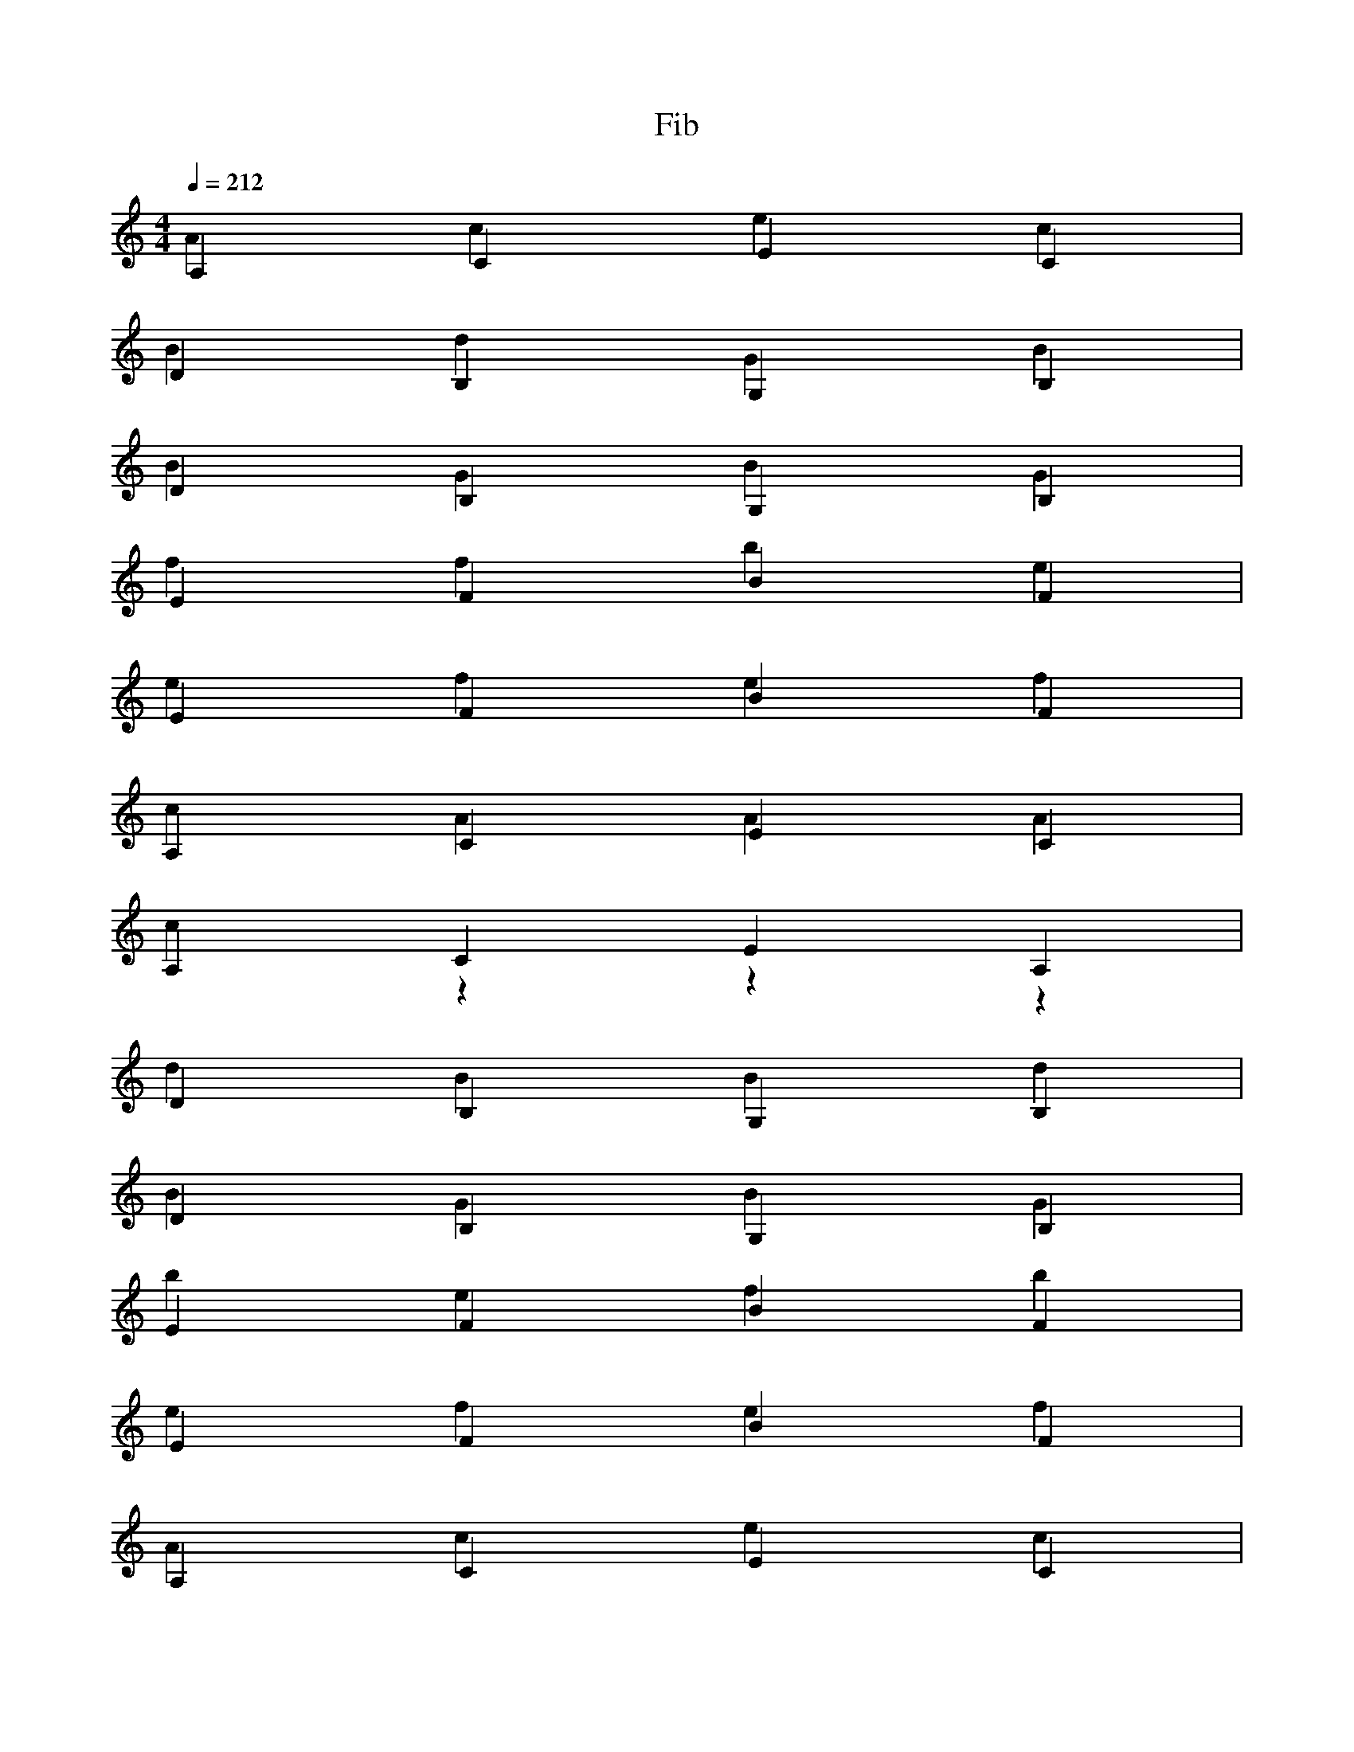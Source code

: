 % ##      THIS FILE IS GENERATED AUTOMATICALLY      ##
% ## CHANGE THE ORIGIN IN ORDER TO CHANGE THIS FILE ##

X:1
T:Fib
M:4/4
L:1/4
Q:1/4=212
K:C
% op ,
A,CEC & Acec |
% op var
DB,G,B, & BdGB |
% id num
W: num
% op {
DB,G,B, & BGBG |
% op if
EFBF & ffbe |
% op (
EFBF & efef |
% id num
W: num
% op <=
A,CEC & cAAA |
% num 1
A,CEA, & czzz |
% op )
DB,G,B, & dBBd |
% op {
DB,G,B, & BGBG |
% op return
EFBF & befb |
% op (
EFBF & efef |
% op ,
A,CEC & Acec |
% id num
W: num
% op )
A,CEC & AccA |
% op }
DB,G,B, & BGGB |
% op return
DB,G,B, & GdBG |
% op (
EFBF & efef |
% op ,
EFBF & efbf |
% id Fib
W: Fib
% op (
A,CEC & AcAc |
% op ,
A,CEC & Acec |
% id num
W: num
% op -
DB,G,B, & dGGd |
% num 1
DB,G,D & Bzzz |
% op )
EFBF & effe |
% op +
EFBF & ebeb |
% id Fib
W: Fib
% op (
A,CEC & AcAc |
% op ,
A,CEC & Acec |
% id num
W: num
% op -
DB,G,B, & dGGd |
% num 2
DB,G,D & Bzzd |
% op )
EFBF & effe |
% op )
EFBF & effe |
% op }
A,CEC & ceec |

X:2
T:main
M:4/4
L:1/4
Q:1/4=212
K:C
% op {
A,CEC & cece |
% op var
DB,G,B, & BdGB |
% id m
W: m
% op =
DB,G,B, & dGdB |
% id input
W: input
% op (
EFBF & efef |
% op )
EFBF & effe |
% op var
A,CEC & cAec |
% id n
W: n
% op =
A,CEC & AeAc |
% id input
W: input
% op (
DB,G,B, & dBdB |
% op )
DB,G,B, & dBBd |
% op if
EFBF & ffbe |
% op (
EFBF & efef |
% id m
W: m
% op ==
A,CEC & ecAc |
% num 1
A,CEA, & czzz |
% op )
DB,G,B, & dBBd |
% op {
DB,G,B, & BGBG |
% op var
EFBF & febf |
% id i
W: i
% op =
EFBF & ebef |
% num 0
A,CEA, & Aeee |
% op while
A,CEC & ccAe |
% op (
DB,G,B, & dBdB |
% id i
W: i
% op <=
DB,G,B, & Bddd |
% id n
W: n
% op )
EFBF & effe |
% op {
EFBF & fbfb |
% id print
W: print
% op (
A,CEC & AcAc |
% op ,
A,CEC & Acec |
% id Fib
W: Fib
% op (
DB,G,B, & dBdB |
% op ,
DB,G,B, & dBGB |
% id i
W: i
% op )
EFBF & effe |
% op )
EFBF & effe |
% op if
A,CEC & cceA |
% op (
A,CEC & AcAc |
% id i
W: i
% op !=
DB,G,B, & GBBd |
% id n
W: n
% op )
DB,G,B, & dBBd |
% op {
EFBF & fbfb |
% id putc
W: putc
% op (
EFBF & efef |
% op ,
A,CEC & Acec |
% num 44
A,CEA, & ccce |
% op )
DB,G,B, & dBBd |
% op }
DB,G,B, & BGGB |
% id putc
W: putc
% op (
EFBF & efef |
% op ,
EFBF & efbf |
% num 32
A,CEA, & cAee |
% op )
A,CEC & AccA |
% id i
W: i
% op =
DB,G,B, & dGdB |
% id i
W: i
% op +
DB,G,B, & dGdG |
% num 1
EFBE & fzzz |
% op }
EFBF & fbbf |
% op }
A,CEC & ceec |
% op else
A,CEC & ccec |
% op {
DB,G,B, & BGBG |
% id print
W: print
% op (
DB,G,B, & dBdB |
% op ,
EFBF & efbf |
% id Fib
W: Fib
% op (
EFBF & efef |
% op ,
A,CEC & Acec |
% id n
W: n
% op )
A,CEC & AccA |
% op )
DB,G,B, & dBBd |
% op }
DB,G,B, & BGGB |
% id putc
W: putc
% op (
EFBF & efef |
% op ,
EFBF & efbf |
% num 10
A,CEA, & czcA |
% op )
A,CEC & AccA |
% op return
DB,G,B, & GdBG |
% op (
DB,G,B, & dBdB |
% op ,
EFBF & efbf |
% num 0
EFBE & ebbb |
% op )
A,CEC & AccA |
% op }
A,CEC & ceec |

